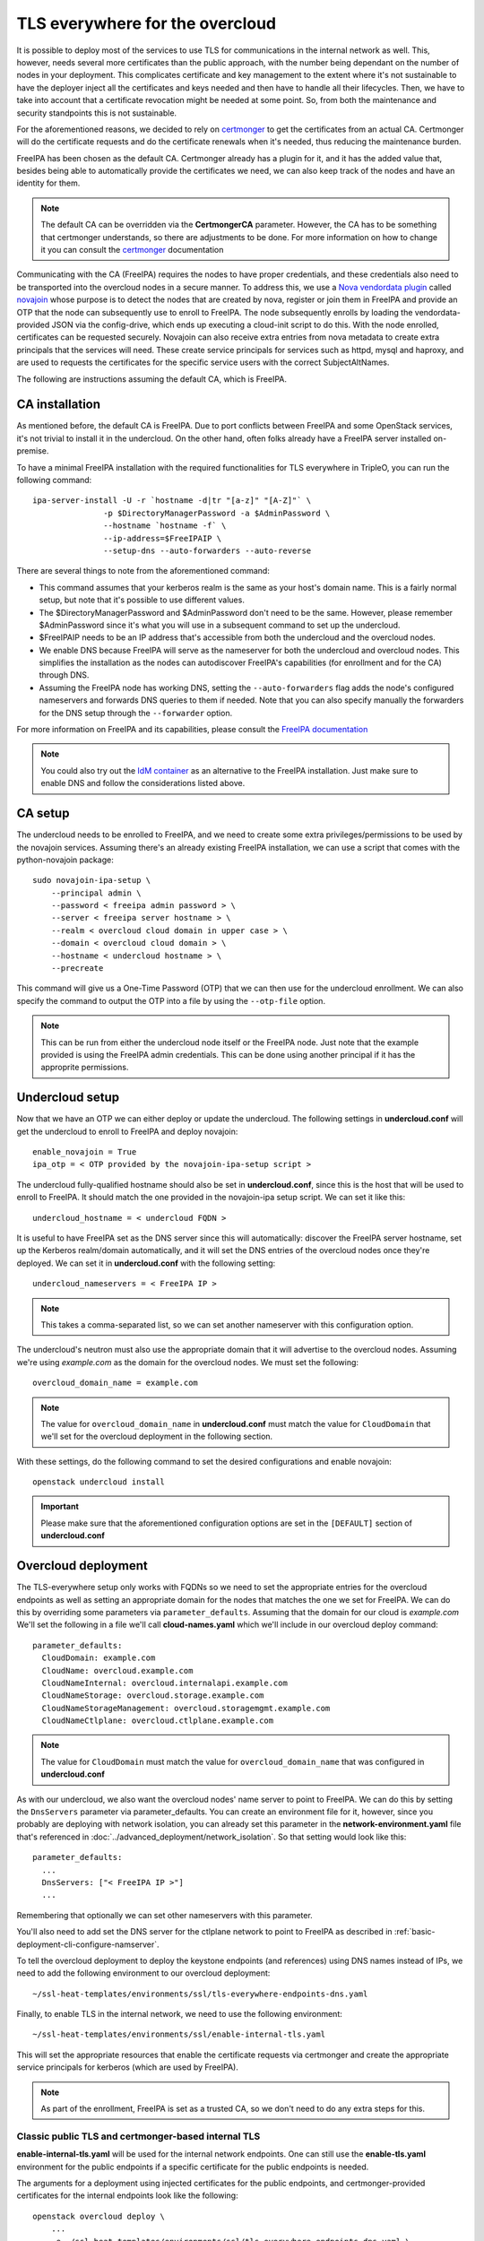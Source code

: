 TLS everywhere for the overcloud
--------------------------------

It is possible to deploy most of the services to use TLS for communications in
the internal network as well. This, however, needs several more certificates
than the public approach, with the number being dependant on the number of
nodes in your deployment. This complicates certificate and key management to
the extent where it's not sustainable to have the deployer inject all the
certificates and keys needed and then have to handle all their lifecycles.
Then, we have to take into account that a certificate revocation might be
needed at some point. So, from both the maintenance and security standpoints
this is not sustainable.

For the aforementioned reasons, we decided to rely on `certmonger`_ to get the
certificates from an actual CA. Certmonger will do the certificate requests and
do the certificate renewals when it's needed, thus reducing the maintenance
burden.

FreeIPA has been chosen as the default CA. Certmonger already has a plugin for
it, and it has the added value that, besides being able to automatically
provide the certificates we need, we can also keep track of the nodes and have
an identity for them.

.. note:: The default CA can be overridden via the **CertmongerCA** parameter.
          However, the CA has to be something that certmonger understands, so
          there are adjustments to be done. For more information on how to
          change it you can consult the `certmonger`_ documentation

Communicating with the CA (FreeIPA) requires the nodes to have proper
credentials, and these credentials also need to be transported into the
overcloud nodes in a secure manner. To address this, we use a
`Nova vendordata plugin`_ called `novajoin`_ whose purpose is to detect the
nodes that are created by nova, register or join them in FreeIPA and provide an
OTP that the node can subsequently use to enroll to FreeIPA. The node
subsequently enrolls by loading the vendordata-provided JSON via the
config-drive, which ends up executing a cloud-init script to do this. With the
node enrolled, certificates can be requested securely. Novajoin can also
receive extra entries from nova metadata to create extra principals that the
services will need. These create service principals for services such as httpd,
mysql and haproxy, and are used to requests the certificates for the specific
service users with the correct SubjectAltNames.

The following are instructions assuming the default CA, which is FreeIPA.

CA installation
~~~~~~~~~~~~~~~

As mentioned before, the default CA is FreeIPA. Due to port conflicts between
FreeIPA and some OpenStack services, it's not trivial to install it in the
undercloud. On the other hand, often folks already have a FreeIPA server
installed on-premise.

To have a minimal FreeIPA installation with the required functionalities for TLS
everywhere in TripleO, you can run the following command::

    ipa-server-install -U -r `hostname -d|tr "[a-z]" "[A-Z]"` \
                   -p $DirectoryManagerPassword -a $AdminPassword \
                   --hostname `hostname -f` \
                   --ip-address=$FreeIPAIP \
                   --setup-dns --auto-forwarders --auto-reverse

There are several things to note from the aforementioned command:

* This command assumes that your kerberos realm is the same as your host's
  domain name. This is a fairly normal setup, but note that it's possible to
  use different values.

* The $DirectoryManagerPassword and $AdminPassword don't need to be the same.
  However, please remember $AdminPassword since it's what you will use in a
  subsequent command to set up the undercloud.

* $FreeIPAIP needs to be an IP address that's accessible from both the
  undercloud and the overcloud nodes.

* We enable DNS because FreeIPA will serve as the nameserver for both the
  undercloud and overcloud nodes. This simplifies the installation as the nodes
  can autodiscover FreeIPA's capabilities (for enrollment and for the CA)
  through DNS.

* Assuming the FreeIPA node has working DNS, setting the ``--auto-forwarders``
  flag adds the node's configured nameservers and forwards DNS queries to them
  if needed. Note that you can also specify manually the forwarders for the DNS
  setup through the ``--forwarder`` option.

For more information on FreeIPA and its capabilities, please consult the
`FreeIPA documentation`_

.. note:: You could also try out the `IdM container`_ as an alternative to the
          FreeIPA installation. Just make sure to enable DNS and follow the
          considerations listed above.

CA setup
~~~~~~~~

The undercloud needs to be enrolled to FreeIPA, and we need to create some
extra privileges/permissions to be used by the novajoin services. Assuming
there's an already existing FreeIPA installation, we can use a script that
comes with the python-novajoin package::

    sudo novajoin-ipa-setup \
        --principal admin \
        --password < freeipa admin password > \
        --server < freeipa server hostname > \
        --realm < overcloud cloud domain in upper case > \
        --domain < overcloud cloud domain > \
        --hostname < undercloud hostname > \
        --precreate

This command will give us a One-Time Password (OTP) that we can then use
for the undercloud enrollment. We can also specify the command to output
the OTP into a file by using the ``--otp-file`` option.

.. note:: This can be run from either the undercloud node itself or the FreeIPA
          node. Just note that the example provided is using the FreeIPA admin
          credentials. This can be done using another principal if it has the
          approprite permissions.

Undercloud setup
~~~~~~~~~~~~~~~~

Now that we have an OTP we can either deploy or update the undercloud. The
following settings in **undercloud.conf** will get the undercloud to enroll
to FreeIPA and deploy novajoin::

    enable_novajoin = True
    ipa_otp = < OTP provided by the novajoin-ipa-setup script >

The undercloud fully-qualified hostname should also be set in
**undercloud.conf**, since this is the host that will be used to enroll
to FreeIPA. It should match the one provided in the novajoin-ipa setup
script. We can set it like this::

    undercloud_hostname = < undercloud FQDN >

It is useful to have FreeIPA set as the DNS server since this will
automatically: discover the FreeIPA server hostname, set up the Kerberos
realm/domain automatically, and it will set the DNS entries of the
overcloud nodes once they're deployed. We can set it in **undercloud.conf**
with the following setting::

    undercloud_nameservers = < FreeIPA IP >

.. note:: This takes a comma-separated list, so we can set another nameserver
          with this configuration option.

The undercloud's neutron must also use the appropriate domain that it will
advertise to the overcloud nodes. Assuming we're using *example.com* as the
domain for the overcloud nodes. We must set the following::

    overcloud_domain_name = example.com

.. note:: The value for ``overcloud_domain_name`` in **undercloud.conf** must
          match the value for ``CloudDomain`` that we'll set for the overcloud
          deployment in the following section.

With these settings, do the following command to set the desired configurations
and enable novajoin::

    openstack undercloud install

.. important:: Please make sure that the aforementioned configuration options
               are set in the ``[DEFAULT]`` section of **undercloud.conf**

Overcloud deployment
~~~~~~~~~~~~~~~~~~~~

The TLS-everywhere setup only works with FQDNs so we need to set the
appropriate entries for the overcloud endpoints as well as setting an
appropriate domain for the nodes that matches the one we set for FreeIPA.
We can do this by overriding some parameters via ``parameter_defaults``.
Assuming that the domain for our cloud is *example.com* We'll set the
following in a file we'll call **cloud-names.yaml** which we'll include
in our overcloud deploy command::

    parameter_defaults:
      CloudDomain: example.com
      CloudName: overcloud.example.com
      CloudNameInternal: overcloud.internalapi.example.com
      CloudNameStorage: overcloud.storage.example.com
      CloudNameStorageManagement: overcloud.storagemgmt.example.com
      CloudNameCtlplane: overcloud.ctlplane.example.com

.. note:: The value for ``CloudDomain`` must match the value for
          ``overcloud_domain_name`` that was configured in **undercloud.conf**

As with our undercloud, we also want the overcloud nodes' name server to point
to FreeIPA. We can do this by setting the ``DnsServers`` parameter via
parameter_defaults. You can create an environment file for it, however, since
you probably are deploying with network isolation, you can already set this
parameter in the **network-environment.yaml** file that's referenced in
:doc:`../advanced_deployment/network_isolation`. So that setting would look
like this::

    parameter_defaults:
      ...
      DnsServers: ["< FreeIPA IP >"]
      ...

Remembering that optionally we can set other nameservers with this parameter.

You'll also need to add set the DNS server for the ctlplane network to point to
FreeIPA as described in :ref:`basic-deployment-cli-configure-namserver`.

To tell the overcloud deployment to deploy the keystone endpoints (and
references) using DNS names instead of IPs, we need to add the following
environment to our overcloud deployment::

    ~/ssl-heat-templates/environments/ssl/tls-everywhere-endpoints-dns.yaml

Finally, to enable TLS in the internal network, we need to use the following
environment::

    ~/ssl-heat-templates/environments/ssl/enable-internal-tls.yaml

This will set the appropriate resources that enable the certificate requests
via certmonger and create the appropriate service principals for kerberos
(which are used by FreeIPA).

.. note:: As part of the enrollment, FreeIPA is set as a trusted CA, so we
   don't need to do any extra steps for this.

Classic public TLS and certmonger-based internal TLS
^^^^^^^^^^^^^^^^^^^^^^^^^^^^^^^^^^^^^^^^^^^^^^^^^^^^

**enable-internal-tls.yaml** will be used for the internal network
endpoints. One can still use the **enable-tls.yaml** environment for the
public endpoints if a specific certificate for the public endpoints is needed.

The arguments for a deployment using injected certificates for the public
endpoints, and certmonger-provided certificates for the internal endpoints
look like the following::

    openstack overcloud deploy \
        ...
        -e ~/ssl-heat-templates/environments/ssl/tls-everywhere-endpoints-dns.yaml \
        -e ~/ssl-heat-templates/environments/ssl/enable-tls.yaml \
        -e ~/ssl-heat-templates/environments/ssl/enable-internal-tls.yaml \
        -e ~/cloud-names.yaml

Certmonger-based public and Internal TLS
^^^^^^^^^^^^^^^^^^^^^^^^^^^^^^^^^^^^^^^^

It is also possible to get all your certificates from a CA. For this you
need to include the
**environments/services/haproxy-public-tls-certmonger.yaml** environment
file.

To do a deployment with both public and internal endpoints using
certificates provided by certmonger, we would need to issue a command similar
to the following::

    openstack overcloud deploy \
        ...
        -e ~/ssl-heat-templates/environments/ssl/tls-everywhere-endpoints-dns.yaml \
        -e ~/ssl-heat-templates/environments/services/haproxy-public-tls-certmonger.yaml \
        -e ~/ssl-heat-templates/environments/ssl/enable-internal-tls.yaml \
        -e ~/cloud-names.yaml

.. References

.. _certmonger: https://pagure.io/certmonger
.. _Nova vendordata plugin: https://docs.openstack.org/developer/nova/vendordata.html
.. _novajoin: https://github.com/openstack/novajoin
.. _FreeIPA documentation: https://www.freeipa.org/page/Documentation
.. _IdM container: https://access.redhat.com/documentation/en-us/red_hat_enterprise_linux/7/html/using_containerized_identity_management_services/
